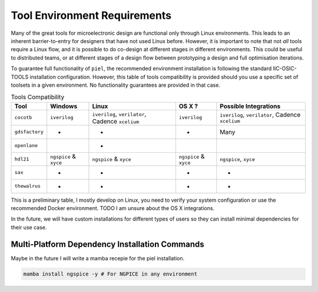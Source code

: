 Tool Environment Requirements
===============================

Many of the great tools for microelectronic design are functional only
through Linux environments. This leads to an inherent barrier-to-entry
for designers that have not used Linux before. However, it is important
to note that not *all* tools require a Linux flow, and it is possible to
do co-design at different stages in different environments. This could
be useful to distributed teams, or at different stages of a design flow between prototyping a design and full optimisation iterations.

To guarantee full functionality of ``piel``, the recommended environment installation is following the standard IIC-OSIC-TOOLS installation configuration. However, this table of tools compatibility is provided should you use a specific set of toolsets in a given environment. No functionality guarantees are provided in that case.


.. list-table:: Tools Compatibility
      :header-rows: 1

      * - Tool
        - Windows
        - Linux
        - OS X ?
        - Possible Integrations
      * - ``cocotb``
        - ``iverilog``
        - ``iverilog``, ``verilator``, Cadence ``xcelium``
        - ``iverilog``
        - ``iverilog``, ``verilator``, Cadence ``xcelium``
      * - ``gdsfactory``
        - *
        - *
        - *
        - Many
      * - ``openlane``
        -
        - *
        -
        -
      * - ``hdl21``
        - ``ngspice`` & ``xyce``
        - ``ngspice`` & ``xyce``
        - ``ngspice`` & ``xyce``
        - ``ngspice``, ``xyce``
      * - ``sax``
        - *
        - *
        - *
        - *
      * - ``thewalrus``
        - *
        - *
        - *
        - *

This is a preliminary table, I mostly develop on Linux, you need to verify your system configuration or use the recommended Docker environment. TODO I am unsure about the OS X integrations.

In the future, we will have custom installations for different types of users so they can install minimal dependencies for their use case.

Multi-Platform Dependency Installation Commands
-----------------------------------------------

Maybe in the future I will write a mamba recepie for the piel installation.

.. code-block::

    mamba install ngspice -y # For NGPICE in any environment
